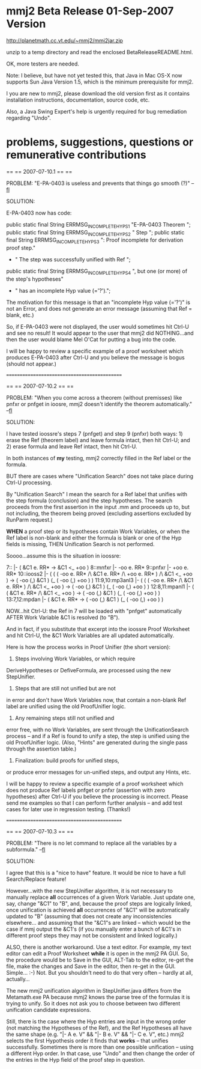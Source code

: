 #+STARTUP: showeverything logdone
#+options: num:nil

* mmj2 Beta Release 01-Sep-2007 Version

http://planetmath.cc.vt.edu/~mmj2/mmj2jar.zip

unzip to a temp directory and read the enclosed BetaReleaseREADME.html.

OK, more testers are needed. 

Note: I believe, but have not yet tested
this, that Java in Mac OS-X now supports Sun Java Version 1.5,
which is the minimum prerequisite for mmj2. 

I you are new to mmj2, please download the old version first
as it contains installation instructions, documentation,
source code, etc. 

Also, a Java Swing Expert's help is urgently required for
bug remediation regarding "Undo". 

* problems, suggestions, questions or remunerative contributions


     
    ==
    ==
    2007-07-10.1
    ==
    ==
     
    PROBLEM:  "E-PA-0403 is useless and prevents that 
              things go smooth (?)" --[[file:fl.org][fl]]
     
    SOLUTION: 
     
    E-PA-0403 now has code:
     
        public static final String ERRMSG_INCOMPLETE_HYPS_1
            "E-PA-0403 Theorem ";
        public static final String ERRMSG_INCOMPLETE_HYPS_2
            " Step ";
        public static final String ERRMSG_INCOMPLETE_HYPS_3
            ": Proof incomplete for derivation proof step."
            + " The step was successfully unified with Ref ";
        public static final String ERRMSG_INCOMPLETE_HYPS_4
            ", but one (or more) of the step's hypotheses"
            + " has an incomplete Hyp value (='?').";
     
     
    The motivation for this message is that an "incomplete
    Hyp value (='?')" is not an Error, and does not 
    generate an error message (assuming that Ref = blank,
    etc.) 
      
    So, if E-PA-0403 were not displayed, the user would
    sometimes hit Ctrl-U and see no result! It would
    appear to the user that mmj2 did NOTHING...and then
    the user would blame Mel O'Cat for putting a bug into
    the code.
     
    I will be happy to review a specific example of a proof
    worksheet which produces E-PA-0403 after Ctrl-U and
    you believe the message is bogus (should not appear.)
     
    =============================================
     
    ==
    ==
    2007-07-10.2
    ==
    ==
     
    PROBLEM:  "When you come across a theorem (without 
              premisses) like pnfxr or pnfget in ioosre,
              mmj2 doesn't identify the theorem automatically." --[[file:fl.org][fl]]
          
    SOLUTION: 
     
    I have tested ioossre's steps 7 (pnfget) and step 9 (pnfxr)
    both ways: 1) erase the Ref (theorem label) and leave formula
    intact, then hit Ctrl-U; and 2) erase formula and leave
    Ref intact, then hit Ctrl-U. 
     
    In both instances of *my* testing, mmj2 correctly 
    filled in the Ref label or the formula.
     
    BUT there are cases where "Unification Search" does
    not take place during Ctrl-U processing. 
     
    By "Unification Search" I mean the search for a Ref
    label that unifies with the step formula (conclusion)
    and the step hypotheses. The search proceeds from
    the first assertion in the input .mm and proceeds
    up to, but not including, the theorem being proved
    (excluding assertions excluded by RunParm request.)
     
    *WHEN* a proof step or its hypotheses contain Work
    Variables, or when the Ref label is non-blank and
    either the formula is blank or one of the Hyp
    fields is missing, THEN Unification Search is not
    performed. 
     
    Soooo...assume this is the situation in ioossre:
     
     
    7::                |- ( &C1  e. RR* -> &C1  <_ +oo )
    8::mnfxr           |- -oo e. RR*
    9::pnfxr           |- +oo e. RR*
    10::iooss2         |- (  (  ( -oo e. RR* /\ &C1   e. RR* /\ +oo e. RR* )
                             /\ &C1   <_ +oo )
                          -> ( -oo (,) &C1   ) (_ ( -oo (,) +oo ) )
    11:9,10:mp3anl3    |- (  ( ( -oo e. RR* /\ &C1   e. RR* ) /\ &C1   <_ +oo )
                          -> ( -oo (,) &C1   ) (_ ( -oo (,) +oo ) )
    12:8,11:mpanl1     |- (  ( &C1   e. RR* /\ &C1   <_ +oo )
                          -> ( -oo (,) &C1   ) (_ ( -oo (,) +oo ) )
    13:7,12:mpdan      |- ( &C1   e. RR* -> ( -oo (,) &C1   ) (_ ( -oo (,) +oo ) )
     
    NOW...hit Ctrl-U: the Ref in 7 will be loaded with "pnfget"
    automatically AFTER Work Variable &C1 is resolved
    (to "B"). 
     
    And in fact, if you substitute that excerpt into
    the ioossre Proof Worksheet and hit Ctrl-U, the
    &C1 Work Variables are all updated automatically.
     
    Here is how the process works in Proof Unifier
    (the short version):
     
    1) Steps involving Work Variables, or which require
    DeriveHypotheses or DefiveFormula, are processed
    using the new StepUnifier.
     
    2) Steps that are still not unified but are not
    in error and don't have Work Variables now, that 
    contain a non-blank Ref label are unified using
    the old ProofUnifier logic.
     
    3) Any remaining steps still not unified and
    error free, with no Work Variables, are sent through
    the UnificationSearch process -- and if a Ref
    is found to unify a step, the step is unified
    using the old ProofUnifier logic. (Also, "Hints"
    are generated during the single pass through
    the assertion table.)
     
    4) Finalization: build proofs for unified steps,
    or produce error messages for un-unified steps,
    and output any Hints, etc. 
     
    I will be happy to review a specific example of a proof
    worksheet which does not produce Ref labels pnfget
    or pnfxr (assertion with zero hypotheses) after Ctrl-U 
    if you believe the processing is incorrect. Please
    send me examples so that I can perform further
    analysis -- and add test cases for later use in
    regression testing. (Thanks!)
     
     


     
     
    =============================================
          
    ==
    ==
    2007-07-10.3
    ==
    ==
          
    PROBLEM:  "There is no let command to replace all the 
              variables by a subformula." --[[file:fl.org][fl]]
               
    SOLUTION: 
     
    I agree that this is a "nice to have" feature. It would
    be nice to have a full Search/Replace feature!
     
    However...with the new StepUnifier algorithm, it is not
    necessary to manually replace *all* occurrences of a
    given Work Variable. Just update one, say, change 
    "&C1" to "B", and, because the proof steps are logically
    linked, once unification is achieved *all* occurrences
    of "&C1" will be automatically updated to "B" (assuming
    that does not create any inconsistencies elsewhere...
    and assuming that the "&C1"s are linked -- which would
    be the case if mmj output the &C1's (if you manually
    enter a bunch of &C1's in different proof steps they
    may not be consistent and linked logically.)
     
    ALSO, there is another workaround. Use a text editor.
    For example, my text editor can edit a Proof Worksheet
    *while* it is open in the mmj2 PA GUI. So, the procedure
    would be to Save in the GUI, ALT-Tab to the editor,
    re-get the file, make the changes and Save in the 
    editor, then re-get in the GUI. Simple... :-) Not.
    But you shouldn't need to do that very often -- hardly
    at all, actually...
     
    The new mmj2 unification algorithm in StepUnifier.java
    differs from the Metamath.exe PA because mmj2 knows the
    parse tree of the formulas it is trying to unify. So
    it does not ask you to choose between two different
    unification candidate expressions.
     
    Still, there is the case where the Hyp entries are
    input in the wrong order (not matching the Hypotheses
    of the Ref), and the Ref Hypotheses all have the
    same shape (e.g. "|- A e. V" && "|- B e. V" && 
    "|- C e. V", etc.) mmj2 selects the first Hypothesis
    order it finds that *works* -- that unifies 
    successfully. Sometimes there is more than one
    possible unification -- using a different Hyp
    order. In that case, use "Undo" and then change
    the order of the entries in the Hyp field of the
    proof step in question.
     
